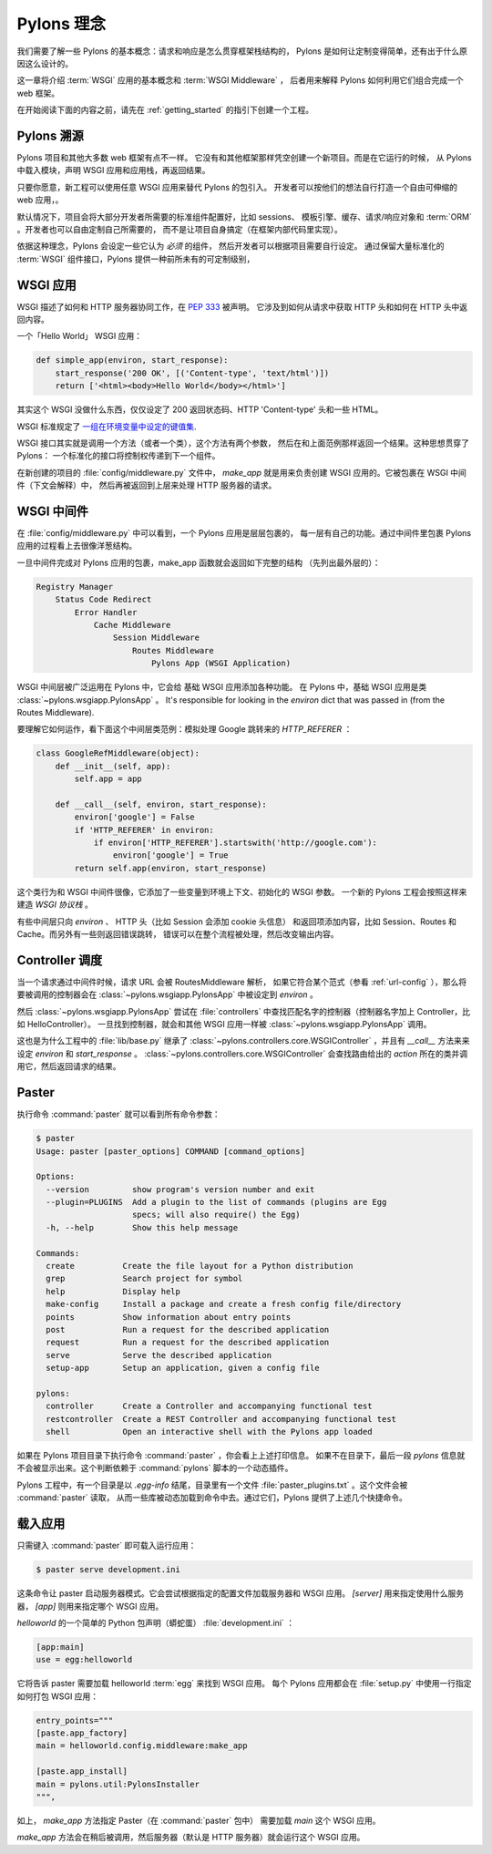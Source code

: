 .. _concepts:

==================
Pylons 理念
==================

我们需要了解一些 Pylons 的基本概念：请求和响应是怎么贯穿框架栈结构的，
Pylons 是如何让定制变得简单，还有出于什么原因这么设计的。

这一章将介绍 :term:`WSGI` 应用的基本概念和 :term:`WSGI Middleware` ，
后者用来解释 Pylons 如何利用它们组合完成一个 web 框架。

在开始阅读下面的内容之前，请先在 :ref:`getting_started` 的指引下创建一个工程。

*****************************
Pylons 溯源
*****************************

Pylons 项目和其他大多数 web 框架有点不一样。
它没有和其他框架那样凭空创建一个新项目。而是在它运行的时候，
从 Pylons 中载入模块，声明 WSGI 应用和应用栈，再返回结果。

只要你愿意，新工程可以使用任意 WSGI 应用来替代 Pylons 的包引入。
开发者可以按他们的想法自行打造一个自由可伸缩的 web 应用，。

默认情况下，项目会将大部分开发者所需要的标准组件配置好，比如 sessions、
模板引擎、缓存、请求/响应对象和 :term:`ORM` 。开发者也可以自由定制自己所需要的，
而不是让项目自身搞定（在框架内部代码里实现）。

依据这种理念，Pylons 会设定一些它认为 *必须* 的组件，
然后开发者可以根据项目需要自行设定。
通过保留大量标准化的 :term:`WSGI` 组件接口，Pylons 提供一种前所未有的可定制级别，

*****************
WSGI 应用
*****************

WSGI 描述了如何和 HTTP 服务器协同工作，在 :pep:`333` 被声明。
它涉及到如何从请求中获取 HTTP 头和如何在 HTTP 头中返回内容。

一个「Hello World」 WSGI 应用：

.. code-block :: python
    
    def simple_app(environ, start_response):
        start_response('200 OK', [('Content-type', 'text/html')])
        return ['<html><body>Hello World</body></html>']

其实这个 WSGI 没做什么东西，仅仅设定了 200 返回状态码、HTTP 'Content-type'
头和一些 HTML。

WSGI 标准规定了 `一组在环境变量中设定的键值集 <http://www.python.org/dev/peps/pep-0333/#environ-variables>`_.

WSGI 接口其实就是调用一个方法（或者一个类），这个方法有两个参数，
然后在和上面范例那样返回一个结果。这种思想贯穿了 Pylons：
一个标准化的接口将控制权传递到下一个组件。

在新创建的项目的 :file:`config/middleware.py` 文件中， `make_app`
就是用来负责创建 WSGI 应用的。它被包裹在 WSGI 中间件（下文会解释）中，
然后再被返回到上层来处理 HTTP 服务器的请求。

.. _wsgi-middleware:

***************
WSGI 中间件
***************

在 :file:`config/middleware.py` 中可以看到，一个 Pylons 应用是层层包裹的，
每一层有自己的功能。通过中间件里包裹 Pylons 应用的过程看上去很像洋葱结构。

.. image:: _static/pylons_as_onion.png
   :alt: Pylons middleware onion analogy
   :align: center

一旦中间件完成对 Pylons 应用的包裹，make_app 函数就会返回如下完整的结构
（先列出最外层的）：

.. code-block:: text

    Registry Manager
        Status Code Redirect
            Error Handler
                Cache Middleware
                    Session Middleware
                        Routes Middleware
                            Pylons App (WSGI Application)

WSGI 中间层被广泛运用在 Pylons 中，它会给 基础 WSGI 应用添加各种功能。
在 Pylons 中，基础 WSGI 应用是类 :class:`~pylons.wsgiapp.PylonsApp` 。
It's responsible for looking in the
`environ` dict that was passed in (from the Routes Middleware).

要理解它如何运作，看下面这个中间层类范例：模拟处理 Google 跳转来的 `HTTP_REFERER` ：

.. code-block :: python
    
    class GoogleRefMiddleware(object):
        def __init__(self, app):
            self.app = app
        
        def __call__(self, environ, start_response):
            environ['google'] = False
            if 'HTTP_REFERER' in environ:
                if environ['HTTP_REFERER'].startswith('http://google.com'):
                    environ['google'] = True
            return self.app(environ, start_response)

这个类行为和 WSGI 中间件很像，它添加了一些变量到环境上下文、初始化的 WSGI 参数。
一个新的 Pylons 工程会按照这样来建造 `WSGI 协议栈` 。

有些中间层只向 `environ` 、 HTTP 头（比如 Session 会添加 cookie 头信息）
和返回项添加内容，比如 Session、Routes 和 Cache。而另外有一些则返回错误跳转，
错误可以在整个流程被处理，然后改变输出内容。

*******************
Controller 调度
*******************

当一个请求通过中间件时候，请求 URL 会被 RoutesMiddleware 解析，
如果它符合某个范式（参看 :ref:`url-config` ），那么将要被调用的控制器会在
:class:`~pylons.wsgiapp.PylonsApp` 中被设定到 `environ` 。

然后 :class:`~pylons.wsgiapp.PylonsApp` 尝试在 :file:`controllers`
中查找匹配名字的控制器（控制器名字加上 Controller，比如 HelloController）。
一旦找到控制器，就会和其他 WSGI 应用一样被 :class:`~pylons.wsgiapp.PylonsApp`
调用。

.. versionadded:: 1.0
    Controller name can also be a dotted path to the module / callable that
    should be imported and called. For example, to use a controller named
    'Foo' that is in the 'bar.controllers' package, the controller name
    would be `bar.controllers:Foo`.

这也是为什么工程中的 :file:`lib/base.py` 继承了
:class:`~pylons.controllers.core.WSGIController` ，并且有 `__call__`
方法来来设定 `environ` 和 `start_response` 。
:class:`~pylons.controllers.core.WSGIController` 会查找路由给出的 `action`
所在的类并调用它，然后返回请求的结果。
 
******
Paster
******

执行命令 :command:`paster` 就可以看到所有命令参数：

.. code-block :: bash
    
    $ paster
    Usage: paster [paster_options] COMMAND [command_options]

    Options:
      --version         show program's version number and exit
      --plugin=PLUGINS  Add a plugin to the list of commands (plugins are Egg
                        specs; will also require() the Egg)
      -h, --help        Show this help message

    Commands:
      create          Create the file layout for a Python distribution
      grep            Search project for symbol
      help            Display help
      make-config     Install a package and create a fresh config file/directory
      points          Show information about entry points
      post            Run a request for the described application
      request         Run a request for the described application
      serve           Serve the described application
      setup-app       Setup an application, given a config file

    pylons:
      controller      Create a Controller and accompanying functional test
      restcontroller  Create a REST Controller and accompanying functional test
      shell           Open an interactive shell with the Pylons app loaded

如果在 Pylons 项目目录下执行命令 :command:`paster` ，你会看上上述打印信息。
如果不在目录下，最后一段 `pylons` 信息就不会被显示出来。这个判断依赖于
:command:`pylons` 脚本的一个动态插件。

Pylons 工程中，有一个目录是以 `.egg-info` 结尾，目录里有一个文件
:file:`paster_plugins.txt` 。这个文件会被 :command:`paster` 读取，
从而一些库被动态加载到命令中去。通过它们，Pylons 提供了上述几个快捷命令。

***********************
载入应用
***********************

只需键入 :command:`paster` 即可载入运行应用：

.. code-block :: bash
    
    $ paster serve development.ini

这条命令让 paster 启动服务器模式。它会尝试根据指定的配置文件加载服务器和 WSGI
应用。 `[server]` 用来指定使用什么服务器， `[app]` 则用来指定哪个 WSGI 应用。

`helloworld` 的一个简单的 Python 包声明（蟒蛇蛋） :file:`development.ini` ：

.. code-block :: ini
    
    [app:main]
    use = egg:helloworld

它将告诉 paster 需要加载 helloworld :term:`egg` 来找到 WSGI 应用。
每个 Pylons 应用都会在 :file:`setup.py` 中使用一行指定如何打包 WSGI 应用：

.. code-block :: python
    
    entry_points="""
    [paste.app_factory]
    main = helloworld.config.middleware:make_app

    [paste.app_install]
    main = pylons.util:PylonsInstaller
    """,

如上， `make_app` 方法指定 Paster（在 :command:`paster` 包中） 需要加载
`main` 这个 WSGI 应用。

`make_app` 方法会在稍后被调用，然后服务器（默认是 HTTP 服务器）就会运行这个
WSGI 应用。
